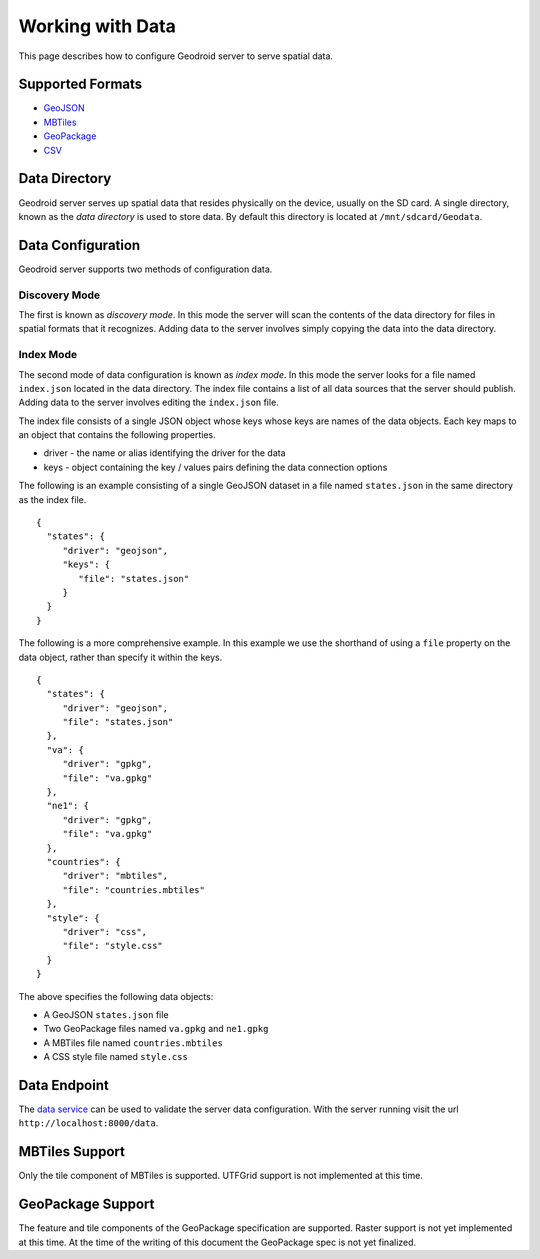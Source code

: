 .. _working-with-data:

========================
Working with Data
========================

This page describes how to configure Geodroid server to serve spatial
data.

Supported Formats
-----------------

-  `GeoJSON`_
-  `MBTiles`_
-  `GeoPackage`_
-  `CSV`_

Data Directory
--------------

Geodroid server serves up spatial data that resides physically on the
device, usually on the SD card. A single directory, known as the *data
directory* is used to store data. By default this directory is located
at ``/mnt/sdcard/Geodata``.

Data Configuration
------------------

Geodroid server supports two methods of configuration data.

Discovery Mode
~~~~~~~~~~~~~~

The first is known as *discovery mode*. In this mode the server will
scan the contents of the data directory for files in spatial formats
that it recognizes. Adding data to the server involves simply copying
the data into the data directory.

Index Mode
~~~~~~~~~~

The second mode of data configuration is known as *index mode*. In this
mode the server looks for a file named ``index.json`` located in the
data directory. The index file contains a list of all data sources that
the server should publish. Adding data to the server involves editing
the ``index.json`` file.

The index file consists of a single JSON object whose keys whose keys
are names of the data objects. Each key maps to an object that contains
the following properties.

-  driver - the name or alias identifying the driver for the data
-  keys - object containing the key / values pairs defining the data
   connection options

The following is an example consisting of a single GeoJSON dataset in a
file named ``states.json`` in the same directory as the index file.

::

    {
      "states": {
         "driver": "geojson",
         "keys": {
            "file": "states.json"
         }
      }
    }

The following is a more comprehensive example. In this example we use
the shorthand of using a ``file`` property on the data object, rather
than specify it within the keys.

::

    {
      "states": {
         "driver": "geojson",
         "file": "states.json"
      },
      "va": {
         "driver": "gpkg",
         "file": "va.gpkg"
      },
      "ne1": {
         "driver": "gpkg",
         "file": "va.gpkg"
      },
      "countries": {
         "driver": "mbtiles",
         "file": "countries.mbtiles"
      },
      "style": {
         "driver": "css",
         "file": "style.css"
      }
    }

The above specifies the following data objects:

-  A GeoJSON ``states.json`` file
-  Two GeoPackage files named ``va.gpkg`` and ``ne1.gpkg``
-  A MBTiles file named ``countries.mbtiles``
-  A CSS style file named ``style.css``

Data Endpoint
-------------

The `data service`_ can be used to validate the server data
configuration. With the server running visit the url
``http://localhost:8000/data``.

MBTiles Support
---------------

Only the tile component of MBTiles is supported. UTFGrid support is not
implemented at this time.

GeoPackage Support
----------------------

The feature and tile components of the GeoPackage specification are
supported. Raster support is not yet implemented at this time. At the
time of the writing of this document the GeoPackage spec is not yet
finalized.


.. _data service: Service-Reference#data-service
.. _GeoJSON: http://geojson.org
.. _MBTiles: https://www.mapbox.com/developers/mbtiles/
.. _GeoPackage: https://github.com/opengis/geopackage
.. _CSV: http://en.wikipedia.org/wiki/Comma-separated_values

